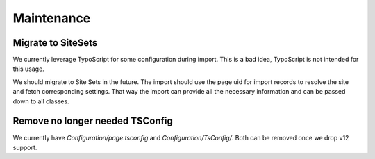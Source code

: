 Maintenance
===========

Migrate to SiteSets
-------------------

We currently leverage TypoScript for some configuration during import.
This is a bad idea, TypoScript is not intended for this usage.

We should migrate to Site Sets in the future.
The import should use the page uid for import records to resolve the site and fetch
corresponding settings.
That way the import can provide all the necessary information and can be passed down
to all classes.

Remove no longer needed TSConfig
--------------------------------

We currently have `Configuration/page.tsconfig` and `Configuration/TsConfig/`.
Both can be removed once we drop v12 support.

